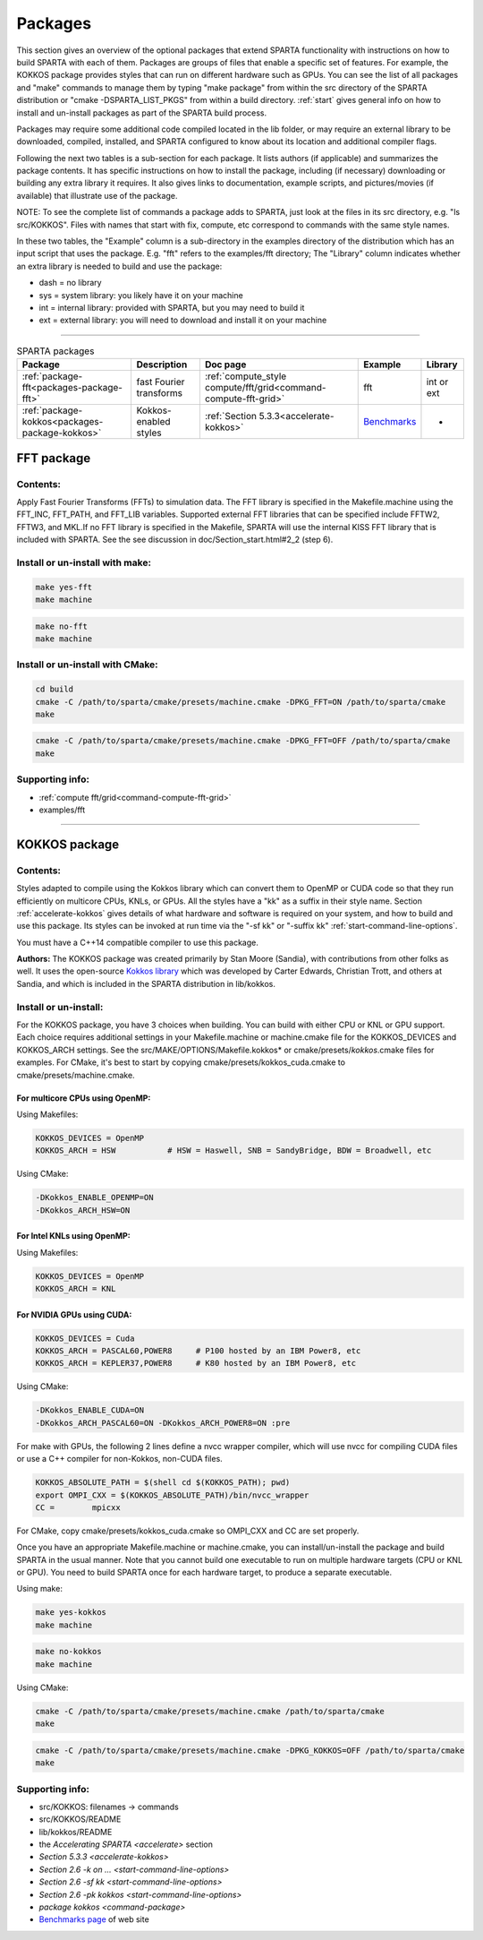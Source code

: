 




.. _packages:

########
Packages
########



This section gives an overview of the optional packages that extend
SPARTA functionality with instructions on how to build SPARTA with each
of them. Packages are groups of files that enable a specific set of
features. For example, the KOKKOS package provides styles that can run
on different hardware such as GPUs. You can see the list of all packages
and "make" commands to manage them by typing "make package" from within
the src directory of the SPARTA distribution  or "cmake -DSPARTA_LIST_PKGS"
from within a build directory. :ref:`start` gives general info on how to
install and un-install packages as part of the SPARTA build process.

Packages may require some additional code compiled located in the lib
folder, or may require an external library to be downloaded, compiled,
installed, and SPARTA configured to know about its location and
additional compiler flags.

Following the next two tables is a sub-section for each package. It
lists authors (if applicable) and summarizes the package contents. It
has specific instructions on how to install the package, including (if
necessary) downloading or building any extra library it requires. It
also gives links to documentation, example scripts, and pictures/movies
(if available) that illustrate use of the package.

NOTE: To see the complete list of commands a package adds to SPARTA,
just look at the files in its src directory, e.g. "ls src/KOKKOS". Files
with names that start with fix, compute, etc correspond to commands with
the same style names.

In these two tables, the "Example" column is a sub-directory in the
examples directory of the distribution which has an input script that
uses the package. E.g. "fft" refers to the examples/fft directory; The
"Library" column indicates whether an extra library is needed to build
and use the package:

-  dash = no library
-  sys = system library: you likely have it on your machine
-  int = internal library: provided with SPARTA, but you may need to
   build it
-  ext = external library: you will need to download and install it on
   your machine

--------------



.. list-table:: SPARTA packages
   :header-rows: 1

   * - Package
     - Description
     - Doc page
     - Example
     - Library
   * - :ref:`package-fft<packages-package-fft>`
     - fast Fourier transforms
     - :ref:`compute_style compute/fft/grid<command-compute-fft-grid>` 
     - fft
     - int or ext
   * - :ref:`package-kokkos<packages-package-kokkos>`
     - Kokkos-enabled styles
     - :ref:`Section 5.3.3<accelerate-kokkos>`
     - `Benchmarks <http://sparta.sandia.gov/bench.html>`__
     - -






.. _packages-package-fft:

***********
FFT package
***********







.. _packages-package-fft-contents:


Contents:
=========



Apply Fast Fourier Transforms (FFTs) to simulation data. The FFT library
is specified in the Makefile.machine using the FFT_INC, FFT_PATH, and
FFT_LIB variables. Supported external FFT libraries that can be
specified include FFTW2, FFTW3, and MKL.If no FFT library is specified
in the Makefile, SPARTA will use the internal KISS FFT library that is
included with SPARTA. See the see discussion in
doc/Section_start.html#2_2 (step 6).





.. _packages-package-fft-install:


Install or un-install with make:
================================


.. code-block:: bash

   make yes-fft
   make machine 

.. code-block:: bash

   make no-fft
   make machine 


Install or un-install with CMake:
=================================

.. code-block:: bash
   
   cd build
   cmake -C /path/to/sparta/cmake/presets/machine.cmake -DPKG_FFT=ON /path/to/sparta/cmake
   make
   

.. code-block:: bash

   cmake -C /path/to/sparta/cmake/presets/machine.cmake -DPKG_FFT=OFF /path/to/sparta/cmake
   make



.. _packages-package-fft-supporting:


Supporting info:
================



-  :ref:`compute fft/grid<command-compute-fft-grid>`
-  examples/fft

--------------






.. _packages-package-kokkos:

**************
KOKKOS package
**************


.. _packages-package-kokkos-contents:


Contents:
=========



Styles adapted to compile using the Kokkos library which can convert
them to OpenMP or CUDA code so that they run efficiently on multicore
CPUs, KNLs, or GPUs. All the styles have a "kk" as a suffix in their
style name. Section :ref:`accelerate-kokkos` gives details of
what hardware and software is required on your system, and how to build
and use this package. Its styles can be invoked at run time via the "-sf
kk" or "-suffix kk" :ref:`start-command-line-options`.

You must have a C++14 compatible compiler to use this package.

**Authors:** The KOKKOS package was created primarily by Stan Moore (Sandia), with contributions from other folks as well. It uses the open-source `Kokkos library <https://github.com/kokkos>`__ which was developed by Carter Edwards, Christian Trott, and others at Sandia, and which is included in the SPARTA distribution in lib/kokkos.





.. _packages-package-kokkos-install:


Install or un-install:
======================



For the KOKKOS package, you have 3 choices when building. You can build with either CPU or KNL or GPU support.
Each choice requires additional settings in your Makefile.machine or machine.cmake file for the KOKKOS_DEVICES and KOKKOS_ARCH settings. See the
src/MAKE/OPTIONS/Makefile.kokkos\* or cmake/presets/*kokkos*.cmake
files for examples. For CMake, it's best to start by copying
cmake/presets/kokkos_cuda.cmake to cmake/presets/machine.cmake.

For multicore CPUs using OpenMP:
--------------------------------

Using Makefiles:

.. code-block:: make

   KOKKOS_DEVICES = OpenMP
   KOKKOS_ARCH = HSW           # HSW = Haswell, SNB = SandyBridge, BDW = Broadwell, etc 

Using CMake:

.. code-block:: make

   -DKokkos_ENABLE_OPENMP=ON
   -DKokkos_ARCH_HSW=ON

For Intel KNLs using OpenMP:
----------------------------

Using Makefiles:

.. code-block:: make

   KOKKOS_DEVICES = OpenMP
   KOKKOS_ARCH = KNL 

For NVIDIA GPUs using CUDA:
---------------------------

.. code-block:: make

   KOKKOS_DEVICES = Cuda
   KOKKOS_ARCH = PASCAL60,POWER8     # P100 hosted by an IBM Power8, etc
   KOKKOS_ARCH = KEPLER37,POWER8     # K80 hosted by an IBM Power8, etc

Using CMake:

.. code-block:: make

   -DKokkos_ENABLE_CUDA=ON
   -DKokkos_ARCH_PASCAL60=ON -DKokkos_ARCH_POWER8=ON :pre

For make with GPUs, the following 2 lines define a nvcc wrapper compiler, which will use nvcc for compiling CUDA files or use a C++ compiler for non-Kokkos, non-CUDA
files.

.. code-block:: make

   KOKKOS_ABSOLUTE_PATH = $(shell cd $(KOKKOS_PATH); pwd)
   export OMPI_CXX = $(KOKKOS_ABSOLUTE_PATH)/bin/nvcc_wrapper
   CC =        mpicxx 

For CMake, copy cmake/presets/kokkos_cuda.cmake so OMPI_CXX and CC are set
properly.

Once you have an appropriate Makefile.machine or machine.cmake, you can
install/un-install the package and build SPARTA in the usual manner.
Note that you cannot build one executable to run on multiple hardware
targets (CPU or KNL or GPU). You need to build SPARTA once for each
hardware target, to produce a separate executable.

Using make:

.. code-block:: bash

   make yes-kokkos
   make machine 

.. code-block:: bash

   make no-kokkos
   make machine 



Using CMake:

.. code-block:: bash

   cmake -C /path/to/sparta/cmake/presets/machine.cmake /path/to/sparta/cmake
   make
   

.. code-block:: bash

   cmake -C /path/to/sparta/cmake/presets/machine.cmake -DPKG_KOKKOS=OFF /path/to/sparta/cmake
   make
   


.. _packages-package-kokkos-supporting:


Supporting info:
================



-  src/KOKKOS: filenames -> commands
-  src/KOKKOS/README
-  lib/kokkos/README
-  the `Accelerating SPARTA <accelerate>` section
-  `Section 5.3.3 <accelerate-kokkos>`
-  `Section 2.6 -k on ... <start-command-line-options>`
-  `Section 2.6 -sf kk <start-command-line-options>`
-  `Section 2.6 -pk kokkos <start-command-line-options>`
-  `package kokkos <command-package>`
-  `Benchmarks page <http://sparta.sandia.gov/bench.html>`__ of web site
